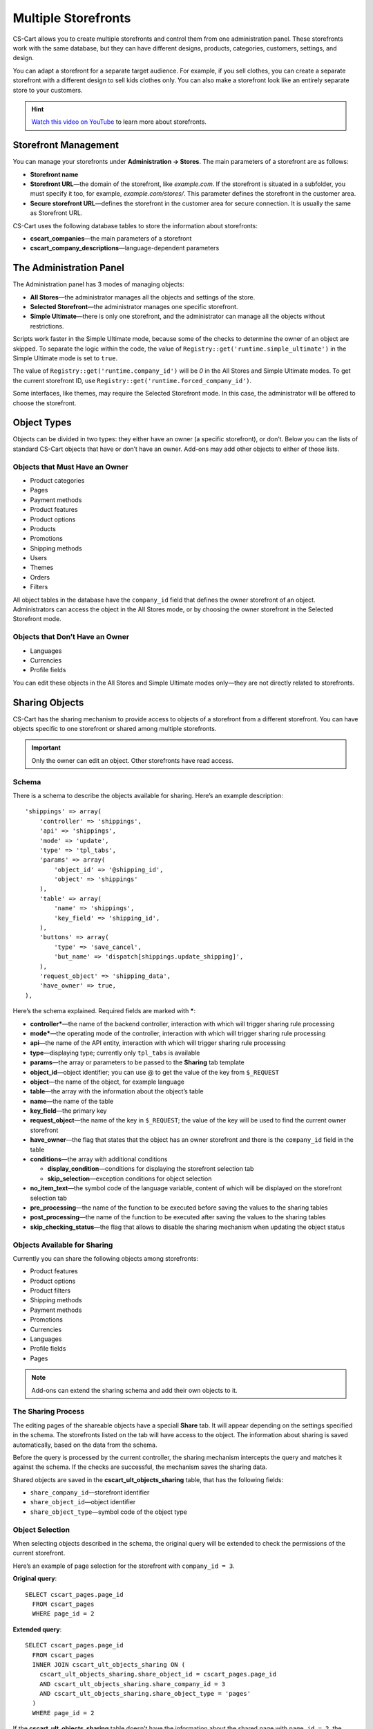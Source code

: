 ********************
Multiple Storefronts
********************

CS-Cart allows you to create multiple storefronts and control them from one administration panel. These storefronts work with the same database, but they can have different designs, products, categories, customers, settings, and design.

You can adapt a storefront for a separate target audience. For example, if you sell clothes, you can create a separate storefront with a different design to sell kids clothes only. You can also make a storefront look like an entirely separate store to your customers.

.. hint::

    `Watch this video on YouTube <https://www.youtube.com/watch?v=eUam0Puui3M>`_ to learn more about storefronts.

=====================
Storefront Management
=====================

You can manage your storefronts under **Administration → Stores**. The main parameters of a storefront are as follows:

* **Storefront name**

* **Storefront URL**—the domain of the storefront, like *example.com*. If the storefront is situated in a subfolder, you must specify it too, for example, *example.com/stores/*. This parameter defines the storefront in the customer area.

* **Secure storefront URL**—defines the storefront in the customer area for secure connection. It is usually the same as Storefront URL.

CS-Cart uses the following database tables to store the information about storefronts:

* **cscart_companies**—the main parameters of a storefront

* **cscart_company_descriptions**—language-dependent parameters

========================
The Administration Panel
========================

The Administration panel has 3 modes of managing objects:

* **All Stores**—the administrator manages all the objects and settings of the store.

* **Selected Storefront**—the administrator manages one specific storefront.

* **Simple Ultimate**—there is only one storefront, and the administrator can manage all the objects without restrictions.

Scripts work faster in the Simple Ultimate mode, because some of the checks to determine the owner of an object are skipped. To separate the logic within the code, the value of ``Registry::get('runtime.simple_ultimate')`` in the Simple Ultimate mode is set to  ``true``.

The value of ``Registry::get('runtime.company_id')`` will be *0* in the All Stores and Simple Ultimate modes. To get the current storefront ID, use ``Registry::get('runtime.forced_company_id')``.

Some interfaces, like themes, may require the Selected Storefront mode. In this case, the administrator will be offered to choose the storefront.

============
Object Types
============

Objects can be divided in two types: they either have an owner (a specific storefront), or don’t. Below you can the lists of standard CS-Cart objects that have or don’t have an owner. Add-ons may add other objects to either of those lists.

-------------------------------
Objects that Must Have an Owner
-------------------------------

* Product categories
* Pages
* Payment methods
* Product features
* Product options
* Products
* Promotions
* Shipping methods
* Users
* Themes
* Orders
* Filters

All object tables in the database have the ``company_id`` field that defines the owner storefront of an object. Administrators can access the object in the All Stores mode, or by choosing the owner storefront in the Selected Storefront mode.

--------------------------------
Objects that Don’t Have an Owner
--------------------------------

* Languages
* Currencies
* Profile fields

You can edit these objects in the All Stores and Simple Ultimate modes only—they are not directly related to storefronts.

===============
Sharing Objects
===============

CS-Cart has the sharing mechanism to provide access to objects of a storefront from a different storefront. You can have objects specific to one storefront or shared among multiple storefronts.

.. important::

    Only the owner can edit an object. Other storefronts have read access.

------
Schema
------

There is a schema to describe the objects available for sharing. Here’s an example description::

  'shippings' => array(
      'controller' => 'shippings',
      'api' => 'shippings',
      'mode' => 'update',
      'type' => 'tpl_tabs',
      'params' => array(
          'object_id' => '@shipping_id',
          'object' => 'shippings'
      ),
      'table' => array(
          'name' => 'shippings',
          'key_field' => 'shipping_id',
      ),
      'buttons' => array(
          'type' => 'save_cancel',
          'but_name' => 'dispatch[shippings.update_shipping]',
      ),
      'request_object' => 'shipping_data',
      'have_owner' => true,
  ),

Here’s the schema explained. Required fields are marked with *****:

* **controller***—the name of the backend controller, interaction with which will trigger sharing rule processing

* **mode***—the operating mode of the controller, interaction with which will trigger sharing rule processing

* **api**—the name of the API entity, interaction with which will trigger sharing rule processing

* **type**—displaying type; currently only ``tpl_tabs`` is available

* **params**—the array or parameters to be passed to the **Sharing** tab template

* **object_id**—object identifier; you can use @ to get the value of the key from ``$_REQUEST``

* **object**—the name of the object, for example language

* **table**—the array with the information about the object’s table

* **name**—the name of the table

* **key_field**—the primary key

* **request_object**—the name of the key in ``$_REQUEST``; the value of the key will be used to find the current owner storefront

* **have_owner**—the flag that states that the object has an owner storefront and there is the ``company_id`` field in the table

* **conditions**—the array with additional conditions

  * **display_condition**—conditions for displaying the storefront selection tab

  * **skip_selection**—exception conditions for object selection

* **no_item_text**—the symbol code of the language variable, content of which will be displayed on the storefront selection tab

* **pre_processing**—the name of the function to be executed before saving the values to the sharing tables

* **post_processing**—the name of the function to be executed after saving the values to the sharing tables

* **skip_checking_status**—the flag that allows to disable the sharing mechanism when updating the object status

-----------------------------
Objects Available for Sharing
-----------------------------

Currently you can share the following objects among storefronts:

* Product features
* Product options
* Product filters
* Shipping methods
* Payment methods
* Promotions
* Currencies
* Languages
* Profile fields
* Pages

.. note::

    Add-ons can extend the sharing schema and add their own objects to it.

-------------------
The Sharing Process
-------------------

The editing pages of the shareable objects have a speciall **Share** tab. It will appear depending on the settings specified in the schema. The storefronts listed on the tab will have access to the object. The information about sharing is saved automatically, based on the data from the schema.

Before the query is processed by the current controller, the sharing mechanism intercepts the query and matches it against the schema. If the checks are successful, the mechanism saves the sharing data. 

Shared objects are saved in the **cscart_ult_objects_sharing** table, that has the following fields:

* ``share_company_id``—storefront identifier
* ``share_object_id``—object identifier
* ``share_object_type``—symbol code of the object type

----------------
Object Selection
----------------
When selecting objects described in the schema, the original query will be extended to check the permissions of the current storefront.

Here’s an example of page selection for the storefront with ``company_id = 3``.

**Original query**::

  SELECT cscart_pages.page_id
    FROM cscart_pages
    WHERE page_id = 2

**Extended query**::

  SELECT cscart_pages.page_id
    FROM cscart_pages
    INNER JOIN cscart_ult_objects_sharing ON (
      cscart_ult_objects_sharing.share_object_id = cscart_pages.page_id
      AND cscart_ult_objects_sharing.share_company_id = 3
      AND cscart_ult_objects_sharing.share_object_type = 'pages'
    )
    WHERE page_id = 2

If the **cscart_ult_objects_sharing** table doesn’t have the information about the shared page with ``page_id = 2``, the query will return nothing.

The query extension is done automatically on low level—that way any query made through ``db_query`` can be analyzed and extended. The logic that extends queries is located in the fn_ult_db_query_process function. That function is a processor of the standard  ``db_query_process`` hook. 

To prevent query extension, you can set the value of the ``runtime.skip_sharing_selection`` in ``Registry`` to *true*::

  Registry::set('runtime.skip_sharing_selection', true);

**Debugging tools**:

* CS-Cart Debugger displays all queries in their final form.

* If defined, the ``DEBUG_QUERIES`` constant shows the query in the final form every time the ``db_query`` function is summoned.

* `xdebug <https://xdebug.org/>`_ + `IDE <https://en.wikipedia.org/wiki/Integrated_development_environment>`_. **Xdebug** is a powerful tool for code debugging.

----------------
Sharing Products
----------------

Products are a special type of object—they don’t have their own sharing schema, but they can still be shared among categories. Products are shared via categories: any product can have multiple categories, including those from different storefronts.

You share a product with a storefront by assigning that product to any category of that storefront.

-----------------
Redefining Values
-----------------

If an object is shared with a storefront, you can change the properties of that object for that specific storefront. This is called **redefining values**. For example, a product can have different names, descriptions and prices on different storefronts.

This is implemented separately for every object type. Currently you can redefine values for these objects:

* Products
* Product option variants
* Language variables
* Statuses

""""""""
Products
""""""""

You can redefine the values of the following product properties on different storefronts:

* Name
* Short description
* Full description
* Page title (SEO)
* Meta description (SEO)
* Meta keywords(SEO)
* Search words
* Promo text
* Price

The properties available for redefinition are specified in the code. There are no schemas for simple sharing. CS-Cart uses the following tables to save the values: 

* **cscart_ult_product_prices**
* **cscart_ult_product_descriptions**

"""""""""""""""""""""""
Product Option Variants
"""""""""""""""""""""""

Every storefront can have its own option variant modifiers. CS-Cart stores them in the **cscart_ult_product_option_variants** table.

""""""""""""""""""
Language Variables
""""""""""""""""""

If you edit the values of language variables in the Selected Storefront mode, these values will only be saved for the selected storefront. CS-Cart stores these values in the **cscart_ult_language_values** table.

""""""""
Statuses
""""""""

The following status fields can have different values for different storefronts:

* Email topic
* Email header

CS-Cart uses the **cscart_ult_status_descriptions** to store these values.

----------------
Useful Functions
----------------

* ``fn_get_company_condition``—returns the line, using ``company_id`` as a condition if necessary
* ``fn_ult_get_shared_companies``—returns the identifiers of the storefronts, among which the object is shared
* ``fn_ult_is_shared_product``—checks if a product is shared with this storefront
* ``fn_ult_get_shared_product_companies``—returns the identifiers of the storefront, among which the product is shared
* ``fn_share_object``—shares objects of one storefront with another storefront
* ``fn_share_object_to_all``—shares an object with all storefronts
* ``fn_ult_update_share_object``—shares an object with a specific storefront

========
Settings
========

There are two types of settings:

* **Global setting**—can’t be specified for a particular storefront; available only in the All Stores mode.

* **Store-specific settings**—can have different values for different storefronts; available in the Selected Storefront mode. To edit these settings in the All Stores mode, you need to specify that you update them for all your storefronts.

Every setting defines its own type in the ``edition_type`` field of the **cscart_settings_objects** table. If this field has the line ``VENDOR``, the setting is store-specific, and its values are saved in the **cscart_settings_vendor_values** table.

.. note::

    In the Simple Ultimate mode the values of store-specific settings are saved in the **cscart_settings_objects** table.

You can access the values of the settings for the current storefront from the Registry, for example::

  Registry::get('settings.Appearance.frontend_default_language')

Use the ``Settings`` class to manage settings on the code level—this class has all the necessary methods.

=======================
Defining Storefront URL
=======================

Storefronts can use a separate domain or a subfolder of the main domain. This is specified in the **Storefront URL** and **Secure storefront URL** (for HTTPS) settings. All the logic that handles defining storefront URLs is located in the **fn_init_store_params_by_host** function. 

For the storefronts to work properly, configure your web server to make **index.php** process all the requests sent to nonexistent addresses.

------
Apache
------

CS-Cart comes with the properly configured **.htaccess**. Make sure to allow its use in the web server settings. This code from the **.htaccess** file redirects all the necessary queries to **index.php**::

  RewriteCond %{REQUEST_FILENAME} !-f
  RewriteCond %{REQUEST_FILENAME} !-d
  RewriteRule . index.php [L,QSA]

-----
Nginx
-----

When nginx works directly with PHP (FastCGI, php-fpm), configure the redirection rules manually. Here is the part of the configuration file that redirects for nonexistent files and directories to **index.php**::

  location / {
      # Redirecting all requests for nonexistent files and directories to index.php
      try_files $uri $uri/ /index.php?$args;
  }

  location ~ \.(js|css|png|jpg|gif|swf|ico|pdf|mov|fla|zip|rar)$ {
      try_files $uri =404;
  }

  location ~ \.php$ {
      include fastcgi.conf;
      fastcgi_pass unix:/var/run/php5-fpm.sock;
  }

